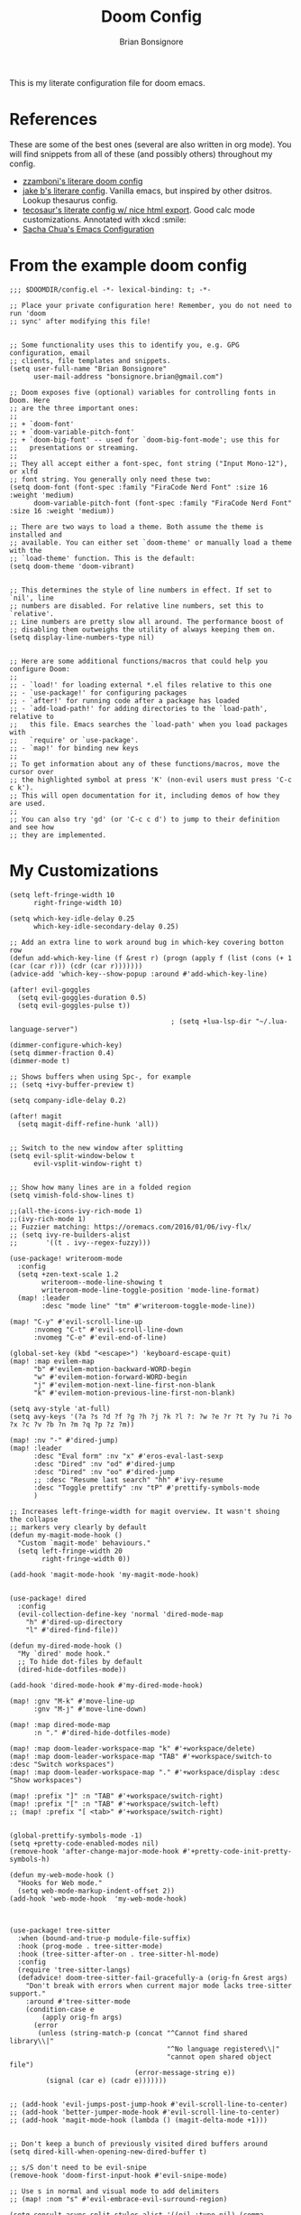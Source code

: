 :DOC-CONFIG:
#+property: header-args:elisp :tangle (concat (file-name-sans-extension (buffer-file-name)) ".el")
#+property: header-args :mkdirp yes :comments yes
:END:

#+title: Doom Config
#+author: Brian Bonsignore
#+startup: fold

This is my literate configuration file for doom emacs.

* References
These are some of the best ones (several are also written in org mode). You will
find snippets from all of these (and possibly others) throughout my config.

- [[https://zzamboni.org/post/my-doom-emacs-configuration-with-commentary/][zzamboni's literare doom config]]
- [[https://github.com/jakebox/jake-emacs/blob/main/jake-emacs/init.org][jake b's literare config]]. Vanilla emacs, but inspired by other dsitros. Lookup thesaurus config.
- [[https://tecosaur.github.io/emacs-config/config.html][tecosaur's literate config w/ nice html export]]. Good calc mode customizations. Annotated with xkcd :smile:
- [[https://pages.sachachua.com/.emacs.d/Sacha.html][Sacha Chua's Emacs Configuration]]


* From the example doom config
#+begin_src elisp
;;; $DOOMDIR/config.el -*- lexical-binding: t; -*-

;; Place your private configuration here! Remember, you do not need to run 'doom
;; sync' after modifying this file!


;; Some functionality uses this to identify you, e.g. GPG configuration, email
;; clients, file templates and snippets.
(setq user-full-name "Brian Bonsignore"
      user-mail-address "bonsignore.brian@gmail.com")

;; Doom exposes five (optional) variables for controlling fonts in Doom. Here
;; are the three important ones:
;;
;; + `doom-font'
;; + `doom-variable-pitch-font'
;; + `doom-big-font' -- used for `doom-big-font-mode'; use this for
;;   presentations or streaming.
;;
;; They all accept either a font-spec, font string ("Input Mono-12"), or xlfd
;; font string. You generally only need these two:
(setq doom-font (font-spec :family "FiraCode Nerd Font" :size 16 :weight 'medium)
      doom-variable-pitch-font (font-spec :family "FiraCode Nerd Font" :size 16 :weight 'medium))

;; There are two ways to load a theme. Both assume the theme is installed and
;; available. You can either set `doom-theme' or manually load a theme with the
;; `load-theme' function. This is the default:
(setq doom-theme 'doom-vibrant)


;; This determines the style of line numbers in effect. If set to `nil', line
;; numbers are disabled. For relative line numbers, set this to `relative'.
;; Line numbers are pretty slow all around. The performance boost of
;; disabling them outweighs the utility of always keeping them on.
(setq display-line-numbers-type nil)


;; Here are some additional functions/macros that could help you configure Doom:
;;
;; - `load!' for loading external *.el files relative to this one
;; - `use-package!' for configuring packages
;; - `after!' for running code after a package has loaded
;; - `add-load-path!' for adding directories to the `load-path', relative to
;;   this file. Emacs searches the `load-path' when you load packages with
;;   `require' or `use-package'.
;; - `map!' for binding new keys
;;
;; To get information about any of these functions/macros, move the cursor over
;; the highlighted symbol at press 'K' (non-evil users must press 'C-c c k').
;; This will open documentation for it, including demos of how they are used.
;;
;; You can also try 'gd' (or 'C-c c d') to jump to their definition and see how
;; they are implemented.
#+end_src

#+RESULTS:


* My Customizations
#+begin_src elisp
(setq left-fringe-width 10
      right-fringe-width 10)

(setq which-key-idle-delay 0.25
      which-key-idle-secondary-delay 0.25)

;; Add an extra line to work around bug in which-key covering botton row
(defun add-which-key-line (f &rest r) (progn (apply f (list (cons (+ 1 (car (car r))) (cdr (car r)))))))
(advice-add 'which-key--show-popup :around #'add-which-key-line)

(after! evil-goggles
  (setq evil-goggles-duration 0.5)
  (setq evil-goggles-pulse t))

                                        ; (setq +lua-lsp-dir "~/.lua-language-server")

(dimmer-configure-which-key)
(setq dimmer-fraction 0.4)
(dimmer-mode t)

;; Shows buffers when using Spc-, for example
;; (setq +ivy-buffer-preview t)

(setq company-idle-delay 0.2)

(after! magit
  (setq magit-diff-refine-hunk 'all))


;; Switch to the new window after splitting
(setq evil-split-window-below t
      evil-vsplit-window-right t)


;; Show how many lines are in a folded region
(setq vimish-fold-show-lines t)

;;(all-the-icons-ivy-rich-mode 1)
;;(ivy-rich-mode 1)
;; Fuzzier matching: https://oremacs.com/2016/01/06/ivy-flx/
;; (setq ivy-re-builders-alist
;;       '((t . ivy--regex-fuzzy)))

(use-package! writeroom-mode
  :config
  (setq +zen-text-scale 1.2
        writeroom--mode-line-showing t
        writeroom-mode-line-toggle-position 'mode-line-format)
  (map! :leader
        :desc "mode line" "tm" #'writeroom-toggle-mode-line))

(map! "C-y" #'evil-scroll-line-up
      :nvomeg "C-t" #'evil-scroll-line-down
      :nvomeg "C-e" #'evil-end-of-line)

(global-set-key (kbd "<escape>") 'keyboard-escape-quit)
(map! :map evilem-map
      "b" #'evilem-motion-backward-WORD-begin
      "w" #'evilem-motion-forward-WORD-begin
      "j" #'evilem-motion-next-line-first-non-blank
      "k" #'evilem-motion-previous-line-first-non-blank)

(setq avy-style 'at-full)
(setq avy-keys '(?a ?s ?d ?f ?g ?h ?j ?k ?l ?: ?w ?e ?r ?t ?y ?u ?i ?o ?x ?c ?v ?b ?n ?m ?q ?p ?z ?m))

(map! :nv "-" #'dired-jump)
(map! :leader
      :desc "Eval form" :nv "x" #'eros-eval-last-sexp
      :desc "Dired" :nv "od" #'dired-jump
      :desc "Dired" :nv "oo" #'dired-jump
      ;; :desc "Resume last search" "hh" #'ivy-resume
      :desc "Toggle prettify" :nv "tP" #'prettify-symbols-mode
      )

;; Increases left-fringe-width for magit overview. It wasn't shoing the collapse
;; markers very clearly by default
(defun my-magit-mode-hook ()
  "Custom `magit-mode' behaviours."
  (setq left-fringe-width 20
        right-fringe-width 0))

(add-hook 'magit-mode-hook 'my-magit-mode-hook)


(use-package! dired
  :config
  (evil-collection-define-key 'normal 'dired-mode-map
    "h" #'dired-up-directory
    "l" #'dired-find-file))

(defun my-dired-mode-hook ()
  "My `dired' mode hook."
  ;; To hide dot-files by default
  (dired-hide-dotfiles-mode))

(add-hook 'dired-mode-hook #'my-dired-mode-hook)

(map! :gnv "M-k" #'move-line-up
      :gnv "M-j" #'move-line-down)

(map! :map dired-mode-map
      :n "." #'dired-hide-dotfiles-mode)

(map! :map doom-leader-workspace-map "k" #'+workspace/delete)
(map! :map doom-leader-workspace-map "TAB" #'+workspace/switch-to :desc "Switch workspaces")
(map! :map doom-leader-workspace-map "." #'+workspace/display :desc "Show workspaces")

(map! :prefix "]" :n "TAB" #'+workspace/switch-right)
(map! :prefix "[" :n "TAB" #'+workspace/switch-left)
;; (map! :prefix "[ <tab>" #'+workspace/switch-right)


(global-prettify-symbols-mode -1)
(setq +pretty-code-enabled-modes nil)
(remove-hook 'after-change-major-mode-hook #'+pretty-code-init-pretty-symbols-h)

(defun my-web-mode-hook ()
  "Hooks for Web mode."
  (setq web-mode-markup-indent-offset 2))
(add-hook 'web-mode-hook  'my-web-mode-hook)



(use-package! tree-sitter
  :when (bound-and-true-p module-file-suffix)
  :hook (prog-mode . tree-sitter-mode)
  :hook (tree-sitter-after-on . tree-sitter-hl-mode)
  :config
  (require 'tree-sitter-langs)
  (defadvice! doom-tree-sitter-fail-gracefully-a (orig-fn &rest args)
    "Don't break with errors when current major mode lacks tree-sitter support."
    :around #'tree-sitter-mode
    (condition-case e
        (apply orig-fn args)
      (error
       (unless (string-match-p (concat "^Cannot find shared library\\|"
                                       "^No language registered\\|"
                                       "cannot open shared object file")
                               (error-message-string e))
         (signal (car e) (cadr e)))))))


;; (add-hook 'evil-jumps-post-jump-hook #'evil-scroll-line-to-center)
;; (add-hook 'better-jumper-mode-hook #'evil-scroll-line-to-center)
;; (add-hook 'magit-mode-hook (lambda () (magit-delta-mode +1)))


;; Don't keep a bunch of previously visited dired buffers around
(setq dired-kill-when-opening-new-dired-buffer t)

;; s/S don't need to be evil-snipe
(remove-hook 'doom-first-input-hook #'evil-snipe-mode)

;; Use s in normal and visual mode to add delimiters
;; (map! :nom "s" #'evil-embrace-evil-surround-region)

(setq consult-async-split-styles-alist '((nil :type nil) (comma :separator 44 :type separator) (semicolon :separator 59 :type separator) (perl :initial "/" :type perl)))

(after! vertico
  (vertico-mouse-mode)
  )

(global-evil-matchit-mode 1)

(use-package! lsp-tailwindcss
  :init
  (setq lsp-tailwindcss-add-on-mode t))
#+end_src


* org mode
#+begin_src elisp
;;; +org.el -*- lexical-binding: t; -*-

;; If you use `org' and don't want your org files in the default location below,
;; change `org-directory'. It must be set before org loads!
(setq org-directory "~/Dropbox/org/")


(after! org
  (setq org-agenda-start-with-log-mode t
        org-log-done 'time
        org-log-into-drawer t)

  (setq org-todo-keywords
        '((sequence "TODO(t)" "NEXT(n)" "|" "DONE(d)")
          (sequence "WAITING(w@/!)" "HOLD(h@/!)" "|" "CANCELLED(c@/!)" "MEETING")))

  (setq org-todo-keyword-faces
        '(("TODO" :foreground "forest green" :weight bold)
          ("NEXT" :foreground "blue" :weight bold)
          ("WAITING" :foreground "orange" :weight bold)
          ("HOLD" :foreground "purple" :weight bold)
          ("MEETING" :foreground "forest green" :weight bold)))

  ;; (setq org-todo-state-tags-triggers
  ;;       (quote (("CANCELLED" ("CANCELLED" . t))
  ;;               ("WAITING" ("WAITING" . t))
  ;;               ("HOLD" ("WAITING") ("HOLD" . t))
  ;;               (done ("WAITING") ("HOLD"))
  ;;               ("TODO" ("WAITING") ("CANCELLED") ("HOLD"))
  ;;               ("NEXT" ("WAITING") ("CANCELLED") ("HOLD"))
  ;;               ("DONE" ("WAITING") ("CANCELLED") ("HOLD")))))

  (setq org-tag-alist
        '((:startgroup)
          ;; mutually exclusive tags here
          (:endgroup)
          ("@errand" . ?E)
          ("@home"   . ?H)
          ("@work"   . ?W)
          ("idea"    . ?i)))

  (setq org-agenda-files
        `(,(concat org-directory "tasks.org")
          ,(concat org-directory "archive.org")))

  (setq org-refile-targets
        '((nil :maxlevel . 1)
          (org-agenda-files :maxlevel . 1)))

  (setq org-ellipsis " ▼")

  (advice-add 'org-refile :after 'org-save-all-org-buffers))

#+end_src


* Hydras
** Buffer Menu
#+begin_src elisp
(defhydra hydra-buffer-menu (:color pink
                             :hint nil)
  "
^Mark^             ^Unmark^           ^Actions^          ^Search
^^^^^^^^-----------------------------------------------------------------
_m_: mark          _u_: unmark        _x_: execute       _R_: re-isearch
_s_: save          _U_: unmark up     _b_: bury          _I_: isearch
_d_: delete        ^ ^                _g_: refresh       _O_: multi-occur
_D_: delete up     ^ ^                _T_: files only: % -28`Buffer-menu-files-only
_~_: modified
"
  ("m" Buffer-menu-mark)
  ("u" Buffer-menu-unmark)
  ("U" Buffer-menu-backup-unmark)
  ("d" Buffer-menu-delete)
  ("D" Buffer-menu-delete-backwards)
  ("s" Buffer-menu-save)
  ("~" Buffer-menu-not-modified)
  ("x" Buffer-menu-execute)
  ("b" Buffer-menu-bury)
  ("g" revert-buffer)
  ("T" Buffer-menu-toggle-files-only)
  ("O" Buffer-menu-multi-occur :color blue)
  ("I" Buffer-menu-isearch-buffers :color blue)
  ("R" Buffer-menu-isearch-buffers-regexp :color blue)
  ("c" nil "cancel")
  ("v" Buffer-menu-select "select" :color blue)
  ("o" Buffer-menu-other-window "other-window" :color blue)
  ("q" quit-window "quit" :color blue))

;; (define-key ibuffer-mode-map "." 'hydra-buffer-menu/body)
#+end_src

** Multiple cursors
#+begin_src elisp
;; mc/num-cursors is not autoloaded
(require 'multiple-cursors)

(defhydra hydra-multiple-cursors (:hint nil)
  "
 Up^^             Down^^           Miscellaneous           % 2(mc/num-cursors) cursor%s(if (> (mc/num-cursors) 1) \"s\" \"\")
------------------------------------------------------------------
 [_p_]   Next     [_n_]   Next     [_l_] Edit lines  [_0_] Insert numbers
 [_P_]   Skip     [_N_]   Skip     [_a_] Mark all    [_A_] Insert letters
 [_M-p_] Unmark   [_M-n_] Unmark   [_s_] Search      [_q_] Quit
 [_|_] Align with input CHAR       [Click] Cursor at point"
  ("l" mc/edit-lines :exit t)
  ("a" mc/mark-all-like-this :exit t)
  ("n" mc/mark-next-like-this)
  ("N" mc/skip-to-next-like-this)
  ("M-n" mc/unmark-next-like-this)
  ("p" mc/mark-previous-like-this)
  ("P" mc/skip-to-previous-like-this)
  ("M-p" mc/unmark-previous-like-this)
  ("|" mc/vertical-align)
  ("s" mc/mark-all-in-region-regexp :exit t)
  ("0" mc/insert-numbers :exit t)
  ("A" mc/insert-letters :exit t)
  ("<mouse-1>" mc/add-cursor-on-click)
  ;; Help with click recognition in this hydra
  ("<down-mouse-1>" ignore)
  ("<drag-mouse-1>" ignore)
  ("q" nil))
#+end_src

** Theme Switcher
From [[https://github.com/jakebox/jake-emacs/blob/main/jake-emacs/init.org]]
#+BEGIN_SRC elisp
(defun jib/load-theme (theme)
  "Enhance `load-theme' by first disabling enabled themes."
  (mapc #'disable-theme custom-enabled-themes)
  (load-theme theme t))

(defhydra jib-hydra-theme-switcher (:hint nil)
  "
     Dark                ^Light^
----------------------------------------------
_1_ one              _z_ one-light
_2_ vivendi          _x_ operandi
_3_ molokai          _c_ jake-plain
_4_ snazzy           _v_ flatwhite
_5_ old-hope         _b_ opera-light
_6_ henna                ^
_7_ kaolin-galaxy        ^
_8_ peacock              ^
_9_ jake-plain-dark      ^
_q_ quit                 ^
^                        ^
"

  ;; Dark
  ("1" (jib/load-theme 'doom-one) "one")
  ("2" (jib/load-theme 'modus-vivendi) "modus-vivendi")
  ("3" (jib/load-theme 'doom-molokai) "molokai")
  ("4" (jib/load-theme 'doom-snazzy) "snazzy")
  ("5" (jib/load-theme 'doom-old-hope) "old-hope")
  ("6" (jib/load-theme 'doom-henna) "henna")
  ("7" (jib/load-theme 'kaolin-galaxy) "kaolin-galaxy")
  ("8" (jib/load-theme 'doom-peacock) "peacock")
  ("9" (jib/load-theme 'jake-doom-plain-dark) "jake-plain-dark")

  ;; Light
  ("z" (jib/load-theme 'doom-one-light) "one-light")
  ("x" (jib/load-theme 'modus-operandi) "modus-operandi")
  ("c" (jib/load-theme 'jake-doom-plain) "jake-plain")
  ("v" (jib/load-theme 'doom-flatwhite) "flatwhite")
  ("b" (jib/load-theme 'doom-opera-light) "opera-light")
  ("q" nil))
#+END_SRC


